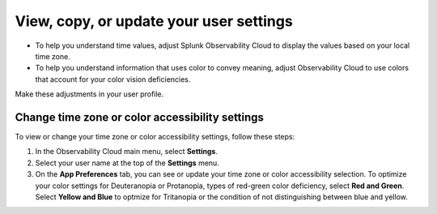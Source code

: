 .. _app-preferences:

**********************************************************************************
View, copy, or update your user settings
**********************************************************************************

.. meta::
   :description: To help you understand time values, have Splunk Observability Cloud display the values based on your local time zone. To help you understand information that uses color to convey meaning, adjust Observability Cloud to use colors that account for your color vision deficiencies.

* To help you understand time values, adjust Splunk Observability Cloud to display the values based on your local time zone.
* To help you understand information that uses color to convey meaning, adjust Observability Cloud to use colors that account for your color vision deficiencies.

Make these adjustments in your user profile.

.. _change_time_zone_color_accessibility:

Change time zone or color accessibility settings
==================================================================================

To view or change your time zone or color accessibility settings, follow these steps:

#. In the Observability Cloud main menu, select :strong:`Settings`.

#. Select your user name at the top of the :strong:`Settings` menu.

#. On the :strong:`App Preferences` tab, you can see or update your time zone or color accessibility selection. To optimize your color settings for Deuteranopia or Protanopia, types of red-green color deficiency, select :strong:`Red and Green`. Select :strong:`Yellow and Blue` to optmize for Tritanopia or the condition of not distinguishing between blue and yellow.
